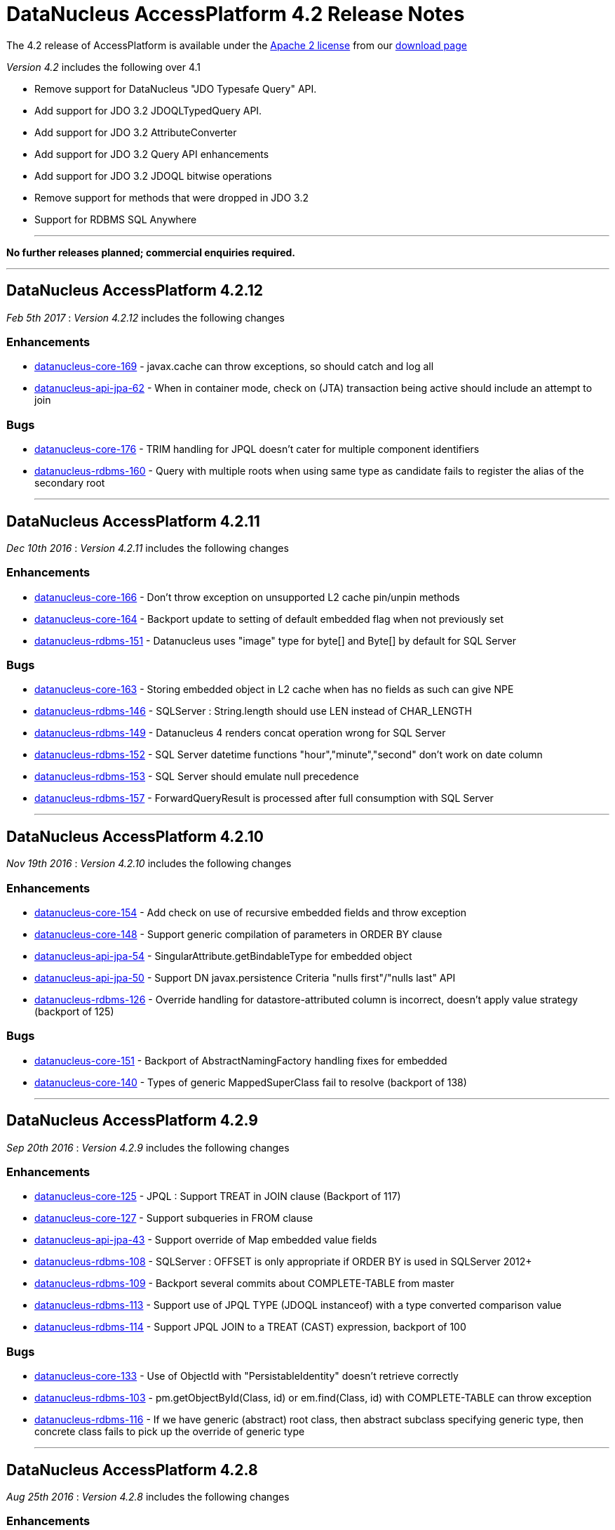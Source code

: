 [[releasenotes_4_2]]
= DataNucleus AccessPlatform 4.2 Release Notes
:_basedir: ../../
:_imagesdir: images/

The 4.2 release of AccessPlatform is available under the link:../license.html[Apache 2 license] from our link:../../download.html[download page] 


_Version 4.2_ includes the following over 4.1

* Remove support for DataNucleus "JDO Typesafe Query" API.
* Add support for JDO 3.2 JDOQLTypedQuery API.
* Add support for JDO 3.2 AttributeConverter
* Add support for JDO 3.2 Query API enhancements
* Add support for JDO 3.2 JDOQL bitwise operations
* Remove support for methods that were dropped in JDO 3.2
* Support for RDBMS SQL Anywhere

- - -

*No further releases planned; commercial enquiries required.*

- - -



== DataNucleus AccessPlatform 4.2.12

__Feb 5th 2017__ : _Version 4.2.12_ includes the following changes

=== Enhancements

* https://github.com/datanucleus/datanucleus-core/issues/169[datanucleus-core-169] - javax.cache can throw exceptions, so should catch and log all
* https://github.com/datanucleus/datanucleus-api-jpa/issues/62[datanucleus-api-jpa-62] - When in container mode, check on (JTA) transaction being active should include an attempt to join

=== Bugs

* https://github.com/datanucleus/datanucleus-core/issues/176[datanucleus-core-176] - TRIM handling for JPQL doesn't cater for multiple component identifiers
* https://github.com/datanucleus/datanucleus-rdbms/issues/160[datanucleus-rdbms-160] - Query with multiple roots when using same type as candidate fails to register the alias of the secondary root

- - -


== DataNucleus AccessPlatform 4.2.11

__Dec 10th 2016__ : _Version 4.2.11_ includes the following changes

=== Enhancements

* https://github.com/datanucleus/datanucleus-core/issues/166[datanucleus-core-166] - Don't throw exception on unsupported L2 cache pin/unpin methods
* https://github.com/datanucleus/datanucleus-core/issues/164[datanucleus-core-164] - Backport update to setting of default embedded flag when not previously set
* https://github.com/datanucleus/datanucleus-rdbms/issues/151[datanucleus-rdbms-151] - Datanucleus uses "image" type for byte[] and Byte[] by default for SQL Server

=== Bugs

* https://github.com/datanucleus/datanucleus-core/issues/163[datanucleus-core-163] - Storing embedded object in L2 cache when has no fields as such can give NPE
* https://github.com/datanucleus/datanucleus-rdbms/issues/146[datanucleus-rdbms-146] - SQLServer : String.length should use LEN instead of CHAR_LENGTH
* https://github.com/datanucleus/datanucleus-rdbms/issues/149[datanucleus-rdbms-149] - Datanucleus 4 renders concat operation wrong for SQL Server
* https://github.com/datanucleus/datanucleus-rdbms/issues/152[datanucleus-rdbms-152] - SQL Server datetime functions "hour","minute","second" don't work on date column
* https://github.com/datanucleus/datanucleus-rdbms/issues/153[datanucleus-rdbms-153] - SQL Server should emulate null precedence
* https://github.com/datanucleus/datanucleus-rdbms/issues/157[datanucleus-rdbms-157] - ForwardQueryResult is processed after full consumption with SQL Server

- - -

== DataNucleus AccessPlatform 4.2.10

__Nov 19th 2016__ : _Version 4.2.10_ includes the following changes

=== Enhancements

* https://github.com/datanucleus/datanucleus-core/issues/154[datanucleus-core-154] - Add check on use of recursive embedded fields and throw exception
* https://github.com/datanucleus/datanucleus-core/issues/148[datanucleus-core-148] - Support generic compilation of parameters in ORDER BY clause
* https://github.com/datanucleus/datanucleus-api-jpa/issues/54[datanucleus-api-jpa-54] - SingularAttribute.getBindableType for embedded object
* https://github.com/datanucleus/datanucleus-api-jpa/issues/50[datanucleus-api-jpa-50] - Support DN javax.persistence Criteria "nulls first"/"nulls last" API
* https://github.com/datanucleus/datanucleus-rdbms/issues/126[datanucleus-rdbms-126] - Override handling for datastore-attributed column is incorrect, doesn't apply value strategy (backport of 125)

=== Bugs

* https://github.com/datanucleus/datanucleus-core/issues/151[datanucleus-core-151] - Backport of AbstractNamingFactory handling fixes for embedded
* https://github.com/datanucleus/datanucleus-core/issues/140[datanucleus-core-140] - Types of generic MappedSuperClass fail to resolve (backport of 138)

- - -

== DataNucleus AccessPlatform 4.2.9

__Sep 20th 2016__ : _Version 4.2.9_ includes the following changes

=== Enhancements

* https://github.com/datanucleus/datanucleus-core/issues/125[datanucleus-core-125] - JPQL : Support TREAT in JOIN clause (Backport of 117)
* https://github.com/datanucleus/datanucleus-core/issues/127[datanucleus-core-127] - Support subqueries in FROM clause
* https://github.com/datanucleus/datanucleus-api-jpa/issues/43[datanucleus-api-jpa-43] - Support override of Map embedded value fields
* https://github.com/datanucleus/datanucleus-rdbms/issues/108[datanucleus-rdbms-108] - SQLServer : OFFSET is only appropriate if ORDER BY is used in SQLServer 2012+
* https://github.com/datanucleus/datanucleus-rdbms/issues/109[datanucleus-rdbms-109] - Backport several commits about COMPLETE-TABLE from master
* https://github.com/datanucleus/datanucleus-rdbms/issues/113[datanucleus-rdbms-113] - Support use of JPQL TYPE (JDOQL instanceof) with a type converted comparison value
* https://github.com/datanucleus/datanucleus-rdbms/issues/114[datanucleus-rdbms-114] - Support JPQL JOIN to a TREAT (CAST) expression, backport of 100

=== Bugs

* https://github.com/datanucleus/datanucleus-core/issues/133[datanucleus-core-133] - Use of ObjectId with "PersistableIdentity" doesn't retrieve correctly
* https://github.com/datanucleus/datanucleus-rdbms/issues/103[datanucleus-rdbms-103] - pm.getObjectById(Class, id) or em.find(Class, id) with COMPLETE-TABLE can throw exception
* https://github.com/datanucleus/datanucleus-rdbms/issues/116[datanucleus-rdbms-116] - If we have generic (abstract) root class, then abstract subclass specifying generic type, then concrete class fails to pick up the override of generic type

- - -

== DataNucleus AccessPlatform 4.2.8

__Aug 25th 2016__ : _Version 4.2.8_ includes the following changes

=== Enhancements

* https://github.com/datanucleus/datanucleus-core/issues/114[datanucleus-core-114] - Ignore bridge getter/setter methods when processing annotations
* https://github.com/datanucleus/datanucleus-core/issues/115[datanucleus-core-115] - Enhancer : Don't enhance "bridge" methods
* https://github.com/datanucleus/datanucleus-core/issues/118[datanucleus-core-118] - JPQLParser TREAT handling is not flexible enough for all combinations
* https://github.com/datanucleus/datanucleus-core/issues/120[datanucleus-core-120] - JPQL - Support subqueries in update statements
* https://github.com/datanucleus/datanucleus-rdbms/issues/92[datanucleus-rdbms-92] - Add check on table type before running callbacks
* https://github.com/datanucleus/datanucleus-rdbms/issues/96[datanucleus-rdbms-96] - Allow use of subqueries in JPQL UPDATE clause
* https://github.com/datanucleus/datanucleus-rdbms/issues/98[datanucleus-rdbms-98] - Support JPQL query of ElementCollection of embeddable elements

=== Bugs

* https://github.com/datanucleus/datanucleus-api-jdo/issues/27[datanucleus-api-jdo-27] - JDOQLTypedQuery.close can result in NullPointerException when FetchPlan not set
* https://github.com/datanucleus/datanucleus-api-jdo/issues/29[datanucleus-api-jdo-29] - JDOPersistenceManagerFactory.getPersistenceManagerFactory(Properties) has inconsistent creation
* https://github.com/datanucleus/datanucleus-api-jpa/issues/33[datanucleus-api-jpa-33] - When @Column is specified on Collection&lt;NonPC&gt;/Map&lt;?,NonPC&gt; field it only uses name
* https://github.com/datanucleus/datanucleus-api-jpa/issues/37[datanucleus-api-jpa-37] - Invalid persistentAttributeType returned for embeddable property
* https://github.com/datanucleus/datanucleus-api-jpa/issues/38[datanucleus-api-jpa-38] - Static metamodel generator generates null for byte[] propertie
* https://github.com/datanucleus/datanucleus-api-jpa/issues/40[datanucleus-api-jpa-40] - IdentifiableTypeImpl.getSupertype add null check
* https://github.com/datanucleus/datanucleus-rdbms/issues/88[datanucleus-rdbms-88] - JPQL with subquery using candidate collection via join table fails

- - -

== DataNucleus AccessPlatform 4.2.7

__Aug 2nd 2016__ : _Version 4.2.7_ includes the following changes

=== Enhancements

* https://github.com/datanucleus/datanucleus-api-jdo/issues/25[datanucleus-api-jdo-25] - JDOPersistenceManager.close should null the pmf
* https://github.com/datanucleus/datanucleus-api-jpa/issues/31[datanucleus-api-jpa-31] - Null out some variables on close of EM, and assert when EM closed on all query methods
* https://github.com/datanucleus/datanucleus-rdbms/issues/81[datanucleus-rdbms-81] - Cater for PostgreSQL specific default value :: syntax
* https://github.com/datanucleus/datanucleus-rdbms/issues/82[datanucleus-rdbms-82] - ClassAdder mixes table validation with column initialisation. Should be separate
* https://github.com/datanucleus/datanucleus-rdbms/issues/84[datanucleus-rdbms-84] - Allow control over whether to use column default values when a value is null

=== Bugs

* https://github.com/datanucleus/datanucleus-core/issues/105[datanucleus-core-105] - Fix code typo in ExecutionContextImpl.getManagedObjects
* https://github.com/datanucleus/datanucleus-api-jpa/issues/28[datanucleus-api-jpa-28] - Fix IdentifiableType.getId when using generics
* https://github.com/datanucleus/datanucleus-api-jpa/issues/29[datanucleus-api-jpa-29] - Fix IdentifiableType.getVersion when using subtype

- - -

== DataNucleus AccessPlatform 4.2.6

__Jun 6th 2016__ : _Version 4.2.6_ includes the following changes

=== Enhancements

* https://github.com/datanucleus/datanucleus-core/issues/73[datanucleus-core-73] - CompleteClassTable : cater for columnMetaData on collection element when intended for field
* https://github.com/datanucleus/datanucleus-core/issues/70[datanucleus-core-70] - Federation : cater for simple use-cases of identity
* https://github.com/datanucleus/datanucleus-rdbms/issues/44[datanucleus-rdbms-44] - jdbc timeouts are not propagated for SQL queries

=== Bugs

* https://github.com/datanucleus/datanucleus-core/issues/68[datanucleus-core-68] - OperationQueue : performAll for backing store should only process for the specified ObjectProvider
* https://github.com/datanucleus/datanucleus-core/issues/76[datanucleus-core-76] - CompleteClassTable : mark embedded PK columns as being part of PK
* https://github.com/datanucleus/datanucleus-core/issues/78[datanucleus-core-78] - NamingFactory do not cater for unique index name for DISCRIMINATOR_COLUMN
* https://github.com/datanucleus/datanucleus-api-jdo/issues/16[datanucleus-api-jdo-16] - Bean Validation : don't fire off validation on prePersist and preStore, just on one
* https://github.com/datanucleus/datanucleus-api-jpa/issues/23[datanucleus-api-jpa-23] - Criteria in(...).not() is ignoring the NOT in the generic compilation (and generated SQL)
* https://github.com/datanucleus/datanucleus-api-jpa/issues/20[datanucleus-api-jpa-20] - Bean Validation : don't fire off validation on prePersist and preStore, just on one
* https://github.com/datanucleus/datanucleus-rdbms/issues/49[datanucleus-rdbms-49] - Bulk fetch has bug when trying to handle array case, assumes it is a Collection resulting in NPE

- - -

== DataNucleus AccessPlatform 4.2.5

__Apr 7th 2016__ : _Version 4.2.5_ includes the following changes

=== New Feature

* http://issues.datanucleus.org/browse/NUCCORE-1399[NUCCORE-1399] -         Add mechanism whereby if there is metadata for a class that is not in the classpath we can just ignore it
* http://issues.datanucleus.org/browse/NUCMAVEN-52[NUCMAVEN-52] -         Support &quot;datanucleus.metadata.ignoreMetaDataForMissingClasses&quot; via enhancer

=== Improvement

* http://issues.datanucleus.org/browse/NUCCORE-1389[NUCCORE-1389] -         java.awt.Color should be in DFG

=== Bug

* http://issues.datanucleus.org/browse/NUCCORE-1391[NUCCORE-1391] -         SerializableByteBufferConverter should use wrap/remaining to convert to bytes but doesn't
* http://issues.datanucleus.org/browse/NUCJPA-332[NUCJPA-332] -         If metadata specified using orm.xml only, the entity name is not defaulted
* http://issues.datanucleus.org/browse/NUCJPA-333[NUCJPA-333] -         Criteria multiple join with no join alias results in exception
* http://issues.datanucleus.org/browse/NUCJPA-334[NUCJPA-334] -         Criteria join to a multiple valued path doesn't work.
* http://issues.datanucleus.org/browse/NUCRDBMS-1013[NUCRDBMS-1013] -         JPQL : join to embedded object generates incorrect SQL
* http://issues.datanucleus.org/browse/NUCRDBMS-1017[NUCRDBMS-1017] -         Insert of array of persistable objects fails to insert join table when cascade not enabled



- - -

== DataNucleus AccessPlatform 4.2.4

__Feb 20th 2016__ : _Version 4.2.4_ includes the following changes

=== New Feature

* http://issues.datanucleus.org/browse/NUCJAVAEIGHT-23[NUCJAVAEIGHT-23] -         Backport of NUCCORE-1377

=== Improvement

* http://issues.datanucleus.org/browse/NUCCORE-1368[NUCCORE-1368] -         List of &quot;simple&quot; result classes is very restrictive. Extend to include other commonly used &quot;simple&quot; classes
* http://issues.datanucleus.org/browse/NUCCORE-1385[NUCCORE-1385] -         Query parsing can be improved to better cater for quoting and end of line characters
* http://issues.datanucleus.org/browse/NUCREST-25[NUCREST-25] -         Remove use of NucleusException
* http://issues.datanucleus.org/browse/NUCREST-26[NUCREST-26] -         Change &quot;jdoql&quot; / &quot;jpql&quot; modes so that they take parameter &quot;query&quot; with the encoded query
* http://issues.datanucleus.org/browse/NUCRDBMS-1001[NUCRDBMS-1001] -         Oracle supports NVARCHAR but JDBC driver doesn't acknowledge it

=== Task

* http://issues.datanucleus.org/browse/NUCCORE-1372[NUCCORE-1372] -         Nondurable classes should not be L2 cached, ever.
* http://issues.datanucleus.org/browse/NUCCORE-1379[NUCCORE-1379] -         Dont log about AutoStartMechanism if set to None
* http://issues.datanucleus.org/browse/NUCRDBMS-998[NUCRDBMS-998] -         Prevent SortedSet (and subclasses) be allocated a ListXXXStore since needs unsorted
* http://issues.datanucleus.org/browse/NUCRDBMS-1007[NUCRDBMS-1007] -         Apparently need a call to ConnectionFactory.setPool() to avoid log message with DBCP2
* http://issues.datanucleus.org/browse/NUCJAVAEIGHT-22[NUCJAVAEIGHT-22] -         Backport of NUCCORE-1376

=== Bug

* http://issues.datanucleus.org/browse/NUCRDBMS-1009[NUCRDBMS-1009] -         Parameters in group by expressions are not set on the JDBC statement

- - -

== DataNucleus AccessPlatform 4.2.3

__Jan 13th 2016__ : _Version 4.2.3_ includes the following changes

=== Improvement

* http://issues.datanucleus.org/browse/NUCRDBMS-991[NUCRDBMS-991] -         Support for fetch of ReferenceMapping field when there is a single implementation and using FK

=== Bug

* http://issues.datanucleus.org/browse/NUCCORE-1366[NUCCORE-1366] -         AbstractMemberMetaData.getClassName(false) can return fully qualified name in some situations
* http://issues.datanucleus.org/browse/NUCJPA-329[NUCJPA-329] -         JPA MetaModel doesn't cater correctly for List&lt;nonPC&gt;, and sets to CollectionAttributeImpl instead of ListAttributeImpl
* http://issues.datanucleus.org/browse/NUCRDBMS-990[NUCRDBMS-990] -         Loading of interface field with single implementation with version field is not loading the version
* http://issues.datanucleus.org/browse/NUCRDBMS-992[NUCRDBMS-992] -         Name of candidate key (unique) on join table is not respected
* http://issues.datanucleus.org/browse/NUCRDBMS-995[NUCRDBMS-995] -         TypeConverterMapping.getJavaType is incorrect when roleForMember is set

- - -

== DataNucleus AccessPlatform 4.2.2

__Nov 27th 2015__ : _Version 4.2.2_ includes the following changes

=== New Feature

* http://issues.datanucleus.org/browse/NUCCORE-1358[NUCCORE-1358] -         Allow JPQL to exclude subclasses of the candidate
* http://issues.datanucleus.org/browse/NUCRDBMS-983[NUCRDBMS-983] -         Support SAP &quot;SQLAnywhere&quot;

=== Improvement

* http://issues.datanucleus.org/browse/NUCCORE-1347[NUCCORE-1347] -         ClassMetaData has &quot;members&quot; that should be genericised to AbstractMemberMetaData, and lookup of member name improved
* http://issues.datanucleus.org/browse/NUCCORE-1359[NUCCORE-1359] -         Determine Collection element and Map key/value type from TypeVariable when using ParametrizedType within ParameterizedType
* http://issues.datanucleus.org/browse/NUCCORE-1363[NUCCORE-1363] -         CompleteClassTable : has check on duplicated column name, but that should not apply when supporting &quot;nested&quot; embedded

=== Task

* http://issues.datanucleus.org/browse/NUCCORE-1360[NUCCORE-1360] -         Support PK field conversions for types Currency, TimeZone, UUID
* http://issues.datanucleus.org/browse/NUCJAVAEIGHT-20[NUCJAVAEIGHT-20] -         InstantTimestampConverter : use convenience methods to do the conversion
* http://issues.datanucleus.org/browse/NUCMONGODB-165[NUCMONGODB-165] -         Make sure &quot;ownerMmd&quot; is set for FetchFieldManager when embedded, add TODO to resolve
* http://issues.datanucleus.org/browse/NUCJDOQUERY-22[NUCJDOQUERY-22] -         Add support for TypeVariables

=== Bug

* http://issues.datanucleus.org/browse/NUCCORE-1362[NUCCORE-1362] -         Persistable elements contained in Collection/Map that is serialised (whole field) are not detached/attached correctly
* http://issues.datanucleus.org/browse/NUCRDBMS-981[NUCRDBMS-981] -         Support NUCCORE-1362
* http://issues.datanucleus.org/browse/NUCRDBMS-985[NUCRDBMS-985] -         SELECT statement generation handling of ordering when multiple cols per order expression should apply quoting as final step but doesnt
* http://issues.datanucleus.org/browse/NUCRDBMS-986[NUCRDBMS-986] -         Creation of mapping in some cases misses the MultiColumnConverter case and doesnt use TypeConverterMultiMapping

- - -

== DataNucleus AccessPlatform 4.2.1

__Nov 6th 2015__ : _Version 4.2.1_ includes the following changes

=== New Feature

* http://issues.datanucleus.org/browse/NUCRDBMS-970[NUCRDBMS-970] -         SQLStatement needs a way of generation where we don't use table aliases, and just use table names
* http://issues.datanucleus.org/browse/NUCRDBMS-977[NUCRDBMS-977] -         Support persisting a Collection/Map using a TypeConverter for the whole field

=== Improvement

* http://issues.datanucleus.org/browse/NUCRDBMS-971[NUCRDBMS-971] -         SQLite doesn't provide explicit support for putting nulls last, but can use &quot;{col} IS NULL, {col}&quot;
* http://issues.datanucleus.org/browse/NUCRDBMS-972[NUCRDBMS-972] -         View creation : skip any token that is a &quot;comment&quot; since some RDBMS don't handle that
* http://issues.datanucleus.org/browse/NUCRDBMS-973[NUCRDBMS-973] -         Delete tables processing : goes off and calls DatabaseMetaData.getColumns for detection of table existence but could just get table type (quicker!)

=== Task

* http://issues.datanucleus.org/browse/NUCJPA-322[NUCJPA-322] -         Support AttributeConverter on a collection field to be for the whole field not just the element
* http://issues.datanucleus.org/browse/NUCRDBMS-975[NUCRDBMS-975] -         Provide access to RDBMSQueryCompilation, and to the SQLStatement(s) that the compilation is made up of.

=== Bug

* http://issues.datanucleus.org/browse/NUCCORE-1355[NUCCORE-1355] -         JPQLSingleStringParser has missing trimRight handling (typo in trimLeft)
* http://issues.datanucleus.org/browse/NUCCORE-1356[NUCCORE-1356] -         Metadata processing moves ColumnMetaData to ElementMetaData is not embedded/serialised but should also allow for full field type converter case
* http://issues.datanucleus.org/browse/NUCAPIJDO-112[NUCAPIJDO-112] -         @Convert specified on field doesn't always get processed. Works fine when using @Persistent(converter=...)
* http://issues.datanucleus.org/browse/NUCRDBMS-974[NUCRDBMS-974] -         Oracle, Firebird require that when using GROUP BY, all non-aggregate SELECT components are in the GROUP BY clause

- - -

== DataNucleus AccessPlatform 4.2.0.RELEASE

__Oct 9th 2015__ : _Version 4.2 RELEASE_ includes the following changes

=== New Feature

* http://issues.datanucleus.org/browse/NUCCORE-1350[NUCCORE-1350] -         Extend NUCCORE-1344 to allow LEFT JOIN FETCH
* http://issues.datanucleus.org/browse/NUCRDBMS-944[NUCRDBMS-944] -         Support polymorphic joins when using UNION, so only apply to particular UNIONs
* http://issues.datanucleus.org/browse/NUCRDBMS-954[NUCRDBMS-954] -         MySQL : allow setting the COLLATION and CHARACTER SET of any tables that are created
* http://issues.datanucleus.org/browse/NUCRDBMS-958[NUCRDBMS-958] -         Firebird supports date functions using EXTRACT(...)
* http://issues.datanucleus.org/browse/NUCJDOQUERY-21[NUCJDOQUERY-21] -         Support persistable classes that are static inline

=== Improvement

* http://issues.datanucleus.org/browse/NUCRDBMS-951[NUCRDBMS-951] -         Index auto creation : detect reuse of fields so we don't try to duplicate indexes
* http://issues.datanucleus.org/browse/NUCRDBMS-945[NUCRDBMS-945] -         SQLStatement needs more flexibility with joins; apply to just one union, pass in join type
* http://issues.datanucleus.org/browse/NUCRDBMS-952[NUCRDBMS-952] -         SchemaTool : delete of schema for classes can try to validate the tables structure before dropping, but should just drop the tables if present
* http://issues.datanucleus.org/browse/NUCRDBMS-955[NUCRDBMS-955] -         Firebird v2 requires use of CHAR_LENGTH for length of VARCHAR fields
* http://issues.datanucleus.org/browse/NUCRDBMS-959[NUCRDBMS-959] -         MySQL doesn't support &quot;NULLS FIRST | LAST&quot; but does allow ISNULL(...) extra clause to put nulls last (default is first)
* http://issues.datanucleus.org/browse/NUCRDBMS-962[NUCRDBMS-962] -         Candidate key auto creation : detect reuse of fields so we don't try to duplicate uniques
* http://issues.datanucleus.org/browse/NUCRDBMS-963[NUCRDBMS-963] -         HSQLDB v2+ doesn't have LONGVARBINARY, so need to provide own mapping


=== Task

* http://issues.datanucleus.org/browse/NUCRDBMS-946[NUCRDBMS-946] -         Add RIGHT_OUTER_JOIN as option in DatastoreAdapter that can be unsupported (SQLite)
* http://issues.datanucleus.org/browse/NUCRDBMS-949[NUCRDBMS-949] -         Support date/time methods on SQLite
* http://issues.datanucleus.org/browse/NUCRDBMS-957[NUCRDBMS-957] -         Firebird v2 requires use of SUBSTRING for substring of VARCHAR fields
* http://issues.datanucleus.org/browse/NUCRDBMS-967[NUCRDBMS-967] -         SQLite doesn't support &quot;ALL|ANY|SOME {subquery}&quot; keyword constructs, so throw exception
* http://issues.datanucleus.org/browse/NUCRDBMS-968[NUCRDBMS-968] -         SQLite LOCATE / String.indexOf should use INSTR(x,y) rather than LOCATE
* http://issues.datanucleus.org/browse/NUCRDBMS-969[NUCRDBMS-969] -         SQLite DELETE / UPDATE JPQL should not use alias since these are not supported with SQLite


=== Bug

* http://issues.datanucleus.org/browse/NUCCORE-1351[NUCCORE-1351] -         IN predicate unexpectedly gets transformed to EQ predicate
* http://issues.datanucleus.org/browse/NUCRDBMS-942[NUCRDBMS-942] -         Changes to managed entities not detected when element collection is involved
* http://issues.datanucleus.org/browse/NUCRDBMS-943[NUCRDBMS-943] -         Use of query result aliases when using DatastoreAdapter in quoted case needs quotes adding to SQL
* http://issues.datanucleus.org/browse/NUCRDBMS-947[NUCRDBMS-947] -         SQLite String.substring should use SUBSTR(x,y,z) rather than SUBSTRING(x FROM y FOR z)
* http://issues.datanucleus.org/browse/NUCRDBMS-948[NUCRDBMS-948] -         Fix for NUCRDBMS-823 was non-optimum. If using SQLite and IDENTITY but for a Long field, should get LongMapping with IntegerRDBMSMapping
* http://issues.datanucleus.org/browse/NUCRDBMS-950[NUCRDBMS-950] -         Addition of datanucleus.schema.autoCreateSchema for generating schema can fail on some JDBC drivers that don't support catalog
* http://issues.datanucleus.org/browse/NUCRDBMS-953[NUCRDBMS-953] -         Schema generation unnecessarily creates indexes for the values of element collections
* http://issues.datanucleus.org/browse/NUCRDBMS-956[NUCRDBMS-956] -         JPQL : Referring to map key/value from outer query in a subquery can result in extra joins adding in the subquery
* http://issues.datanucleus.org/browse/NUCRDBMS-961[NUCRDBMS-961] -         Use of persistent property for persistable object (1-1, N-1), and adding override in subclass results in multiple (duplicate) FKs
* http://issues.datanucleus.org/browse/NUCJODATIME-23[NUCJODATIME-23] -         Wrong Implementation of JodaLocalDateSqlDateConverter Class

- - -

== DataNucleus AccessPlatform 4.2.0.M3

__Sept 15th 2015__ : _Version 4.2 Milestone 3_ includes the following changes

=== New Feature

* http://issues.datanucleus.org/browse/NUCCORE-1344[NUCCORE-1344] -         JPQL Compilation : support limited polymorphic join
* http://issues.datanucleus.org/browse/NUCAPIJDO-108[NUCAPIJDO-108] -         Support StringExpression.matches(String)
* http://issues.datanucleus.org/browse/NUCRDBMS-932[NUCRDBMS-932] -         Support polymorphic joins for entities
* http://issues.datanucleus.org/browse/NUCRDBMS-939[NUCRDBMS-939] -         Support parameters in SELECT clause, particularly when as part of subqueries
* http://issues.datanucleus.org/browse/NUCJAVAEIGHT-18[NUCJAVAEIGHT-18] -         Support java.time types in JDO Typesafe

=== Improvement

* http://issues.datanucleus.org/browse/NUCAPIJDO-111[NUCAPIJDO-111] -         ExpressionImpl has package variables, should be protected to allow extension in other packages
* http://issues.datanucleus.org/browse/NUCRDBMS-935[NUCRDBMS-935] -         SQLStatement : change handling of selects to retain SQLText until statement generation
* http://issues.datanucleus.org/browse/NUCJDOQUERY-20[NUCJDOQUERY-20] -         Support for java.time LocalXXX types using java8 plugin

=== Task

* http://issues.datanucleus.org/browse/NUCCORE-1346[NUCCORE-1346] -         JDO 3.2 requires change to behaviour at close of EC with active transaction. Make it configurable
* http://issues.datanucleus.org/browse/NUCCORE-1348[NUCCORE-1348] -         Extend NUCCORE-1338 to EmbeddedMetaData
* http://issues.datanucleus.org/browse/NUCAPIJDO-109[NUCAPIJDO-109] -         JDO 3.2 : Close of PM with active tx should rollback the transaction rather than throw exception (JDO &lt;= 3.1 behaviour)

=== Bug

* http://issues.datanucleus.org/browse/NUCCORE-1345[NUCCORE-1345] -         Unable to use version tag on ORM file without having to define the strategy again
* http://issues.datanucleus.org/browse/NUCCORE-1349[NUCCORE-1349] -         JDOQL/JPQL parse of BigInteger value is parsed internally to be Long and loses precision
* http://issues.datanucleus.org/browse/NUCAPIJDO-110[NUCAPIJDO-110] -         Query.saveAsNamedQuery should save under candidate+name if we have one, otherwise just name
* http://issues.datanucleus.org/browse/NUCRDBMS-936[NUCRDBMS-936] -         Addendum to NUCRDBMS-917. Dont create indexes when not indexable column
* http://issues.datanucleus.org/browse/NUCRDBMS-938[NUCRDBMS-938] -         Column creation for overridden field can try to create as IDENTITY when no value strategy defined!

- - -


== DataNucleus AccessPlatform 4.2.0.M2

__Aug 16th 2015__ : _Version 4.2 Milestone 2_ includes the following changes

=== New Feature

* http://issues.datanucleus.org/browse/NUCCORE-1335[NUCCORE-1335] -         Add ability to set JDOQL/JPQL strictness on query compilation
* http://issues.datanucleus.org/browse/NUCCORE-1336[NUCCORE-1336] -         JPQL : support CURRENT_TIMESTAMP(), CURRENT_DATE(), CURRENT_TIME()
* http://issues.datanucleus.org/browse/NUCCORE-1337[NUCCORE-1337] -         JPQL : support COUNT(*)
* http://issues.datanucleus.org/browse/NUCAPIJDO-101[NUCAPIJDO-101] -         Add support for JDOQLTypedQuery NumericExpression.neg()
* http://issues.datanucleus.org/browse/NUCAPIJDO-102[NUCAPIJDO-102] -         Add support for JDOQLTypedQuery NumericExpression.com()
* http://issues.datanucleus.org/browse/NUCAPIJDO-103[NUCAPIJDO-103] -         Add support for JDOQLTypedQuery BooleanExpression.neg()
* http://issues.datanucleus.org/browse/NUCAPIJDO-104[NUCAPIJDO-104] -         Add support for JDOQLTypedQuery CharacterExpression.neg() and com()
* http://issues.datanucleus.org/browse/NUCAPIJDO-107[NUCAPIJDO-107] -         Add support for JDOQLTypedQuery NumericExpression.bAnd, bOr, bXor
* http://issues.datanucleus.org/browse/NUCRDBMS-914[NUCRDBMS-914] -         Support (numeric) bitwise AND, OR, XOR for PostgreSQL, MySQL/MariaDB and SQLServer

=== Improvement

* http://issues.datanucleus.org/browse/NUCRDBMS-922[NUCRDBMS-922] -         Handle compilation of &quot;interfaceField == :param&quot;

=== Task

* http://issues.datanucleus.org/browse/NUCCORE-1331[NUCCORE-1331] -         Modify query parse/compile to split out bitwise operators (&amp;, |, ^) from conditional (&amp;&amp;, ||)
* http://issues.datanucleus.org/browse/NUCCORE-1334[NUCCORE-1334] -         Add StoreManager option for whether JDOQL bitwise ops are supported
* http://issues.datanucleus.org/browse/NUCCORE-1338[NUCCORE-1338] -         Modularise the code for deciding if a persistable field comes from the enhancer, so we can ignore the right ones
* http://issues.datanucleus.org/browse/NUCCORE-1340[NUCCORE-1340] -         When user specifies a TypeConverter for a field and not found later then exception should be thrown
* http://issues.datanucleus.org/browse/NUCAPIJDO-106[NUCAPIJDO-106] -         JDO 3.2 : Add PMF supported option for &quot;JDOQL bitwise ops&quot;
* http://issues.datanucleus.org/browse/NUCNEOFORJ-55[NUCNEOFORJ-55] -         Access to TypeConverter in FetchFieldManager makes no sense since already available in CompleteClassTable
* http://issues.datanucleus.org/browse/NUCJSON-56[NUCJSON-56] -         Access to TypeConverter in FetchFieldManager makes no sense since already available in CompleteClassTable
* http://issues.datanucleus.org/browse/NUCHBASE-97[NUCHBASE-97] -         Access to TypeConverter in FetchFieldManager makes no sense since already available in CompleteClassTable
* http://issues.datanucleus.org/browse/NUCRDBMS-915[NUCRDBMS-915] -         Support NUCCORE-1334 for DatastoreAdapters that do support it
* http://issues.datanucleus.org/browse/NUCRDBMS-923[NUCRDBMS-923] -         Support NUCCORE-1340

=== Bug

* http://issues.datanucleus.org/browse/NUCCORE-1333[NUCCORE-1333] -         Object retrieval of bidir relation with non-RDBMS datastore can lead to StackOverflowException when non-transactional and relation fields in FetchPlan
* http://issues.datanucleus.org/browse/NUCCORE-1341[NUCCORE-1341] -         StringUtils.getStringFromStackTrace is broken since 4.0
* http://issues.datanucleus.org/browse/NUCAPIJDO-100[NUCAPIJDO-100] -         Some NumericExpression atan, sqrt methods have copy-paste errors for the method to invoke
* http://issues.datanucleus.org/browse/NUCJPA-320[NUCJPA-320] -         Parameter inspection via javax.persistence.Query.getParameters is missing parameters from subqueries
* http://issues.datanucleus.org/browse/NUCJPA-321[NUCJPA-321] -         JPAQueryParameter needs equals/hashCode
* http://issues.datanucleus.org/browse/NUCNEOFORJ-54[NUCNEOFORJ-54] -         When doing a query, cater for the class not being known
* http://issues.datanucleus.org/browse/NUCRDBMS-916[NUCRDBMS-916] -         SQLite String.length should use &quot;LENGTH(col)&quot; rather than &quot;CHAR_LENGTH(col)&quot;
* http://issues.datanucleus.org/browse/NUCRDBMS-917[NUCRDBMS-917] -         Make schema index handling consistent for join tables
* http://issues.datanucleus.org/browse/NUCRDBMS-918[NUCRDBMS-918] -         Dynamic schema generation : if using superclass table and table already created, and have 1-N join table, can fail to generate join table
* http://issues.datanucleus.org/browse/NUCRDBMS-919[NUCRDBMS-919] -         TypeConverterMapping needs to cater for mapping basic type to different basic type but doesn't currently
* http://issues.datanucleus.org/browse/NUCRDBMS-924[NUCRDBMS-924] -         Wrong SQL join order when alias used in ON condition
* http://issues.datanucleus.org/browse/NUCRDBMS-925[NUCRDBMS-925] -         Using entity select in a subquery results in multiple columns selected
* http://issues.datanucleus.org/browse/NUCRDBMS-926[NUCRDBMS-926] -         NPE when using SUBSTRING in result clause
* http://issues.datanucleus.org/browse/NUCRDBMS-927[NUCRDBMS-927] -         Order by in subquery results in wrong SQL
* http://issues.datanucleus.org/browse/NUCRDBMS-929[NUCRDBMS-929] -         Select of candidate id only has bug when we have multiple PK fields, assigns DN_APPID alias twice which is a problem for some datastores

- - -

== DataNucleus AccessPlatform 4.2.0.M1

__Jul 14th 2015__ : _Version 4.2 Milestone 1_ includes the following changes

=== New Feature

* http://issues.datanucleus.org/browse/NUCCORE-1325[NUCCORE-1325] -         Support Java generic TypeVariable where declared by class generic type bounds
* http://issues.datanucleus.org/browse/NUCAPIJDO-93[NUCAPIJDO-93] -         Support specification of &quot;default&quot; TypeConverter via PMF properties
* http://issues.datanucleus.org/browse/NUCAPIJDO-95[NUCAPIJDO-95] -         Support JDO 3.2 AttributeConverter specification via annotations/XML/API
* http://issues.datanucleus.org/browse/NUCJPA-314[NUCJPA-314] -         Support specification of datastore identity using XML metadata
* http://issues.datanucleus.org/browse/NUCJPA-316[NUCJPA-316] -         Support specification of surrogate version using XML metadata
* http://issues.datanucleus.org/browse/NUCJPA-317[NUCJPA-317] -         Provide access to &quot;datastore-id&quot; and &quot;surrogate-version&quot; via helper methods
* http://issues.datanucleus.org/browse/NUCRDBMS-901[NUCRDBMS-901] -         MariaDB support storing millisecs in time columns, needs recognising in adapter
* http://issues.datanucleus.org/browse/NUCRDBMS-911[NUCRDBMS-911] -         When RDBMS supports &quot;FOR UPDATE NOWAIT&quot; provide extension for specifying &quot;NOWAIT&quot;
* http://issues.datanucleus.org/browse/NUCRDBMS-912[NUCRDBMS-912] -         Ability to register an SQLMethod at runtime when not registered via the plugin mechanism
* http://issues.datanucleus.org/browse/NUCRDBMS-913[NUCRDBMS-913] -         Add COUNTSTAR function to equate to SQL &quot;COUNT(*)&quot; since not present in JDOQL/JPQL directly

=== Improvement

* http://issues.datanucleus.org/browse/NUCAPIJDO-99[NUCAPIJDO-99] -         JDOQLTypedQuery : change toString to include any subquery in the string

=== Task

* http://issues.datanucleus.org/browse/NUCCORE-1323[NUCCORE-1323] -         Add generics for element, key, value to all wrappers and backing stores
* http://issues.datanucleus.org/browse/NUCCORE-1324[NUCCORE-1324] -         Bump repackaged ASM to v5.0.4 from 5.0.3
* http://issues.datanucleus.org/browse/NUCAPIJDO-33[NUCAPIJDO-33] -         JDO3.2 : use javax.jdo.query interfaces when typesafe adopted by JDO
* http://issues.datanucleus.org/browse/NUCAPIJDO-94[NUCAPIJDO-94] -         Build against groupId=org.datanucleus artifactId=javax.jdo version=3.2.0-m1-SNAPSHOT
* http://issues.datanucleus.org/browse/NUCAPIJDO-97[NUCAPIJDO-97] -         PMF.addFetchGroups, PMF.removeFetchGroups, PMF.registerMetadata, Query.saveAsNamedQuery should check for permission &quot;getMetadata&quot;
* http://issues.datanucleus.org/browse/NUCAPIJDO-98[NUCAPIJDO-98] -         Support XML XSD/DTD specifications of xmlns.jcp.org and use local copy for those
* http://issues.datanucleus.org/browse/NUCJPA-315[NUCJPA-315] -         Rename @DatastoreIdentity to be @DatastoreId for consistency
* http://issues.datanucleus.org/browse/NUCRDBMS-899[NUCRDBMS-899] -         Add generics for element, key, value to backing stores (see NUCCORE-1323)
* http://issues.datanucleus.org/browse/NUCRDBMS-904[NUCRDBMS-904] -         PostgreSQL doesn't support &quot;read uncommitted&quot; so disable in adapter
* http://issues.datanucleus.org/browse/NUCRDBMS-905[NUCRDBMS-905] -         PostgreSQL doesn't support stored procedures so disable in adapter
* http://issues.datanucleus.org/browse/NUCGUAVA-11[NUCGUAVA-11] -         Support NUCCORE-1323

=== Bug

* http://issues.datanucleus.org/browse/NUCJPA-313[NUCJPA-313] -         JPQL generated for Criteria can have too many blanks in FROM clause when no alias
* http://issues.datanucleus.org/browse/NUCJPA-318[NUCJPA-318] -         Metamodel Type getJavaType returns wrong classes
* http://issues.datanucleus.org/browse/NUCRDBMS-900[NUCRDBMS-900] -         Schema generation fails if using a FK Map, and a separate unique constraint on a class, and not specifying constraint name
* http://issues.datanucleus.org/browse/NUCRDBMS-902[NUCRDBMS-902] -         PostgreSQL function &quot;SUBSTRING&quot; needs explicit CAST of FROM/FOR args to INTEGER otherwise fails
* http://issues.datanucleus.org/browse/NUCRDBMS-903[NUCRDBMS-903] -         StringExpression.add creates CONCAT (||) of two expressions but should always be in parentheses, and in one case isn't
* http://issues.datanucleus.org/browse/NUCRDBMS-906[NUCRDBMS-906] -         Change entity after persist causes insert to fail
* http://issues.datanucleus.org/browse/NUCRDBMS-908[NUCRDBMS-908] -         DN4 does not seem to automatically create the DB schema (as in @PersistenceCapable(schema=...) for any entities annotated as such
* http://issues.datanucleus.org/browse/NUCRDBMS-909[NUCRDBMS-909] -         User specified catalog/schema should be translated into adapter case as required
* http://issues.datanucleus.org/browse/NUCRDBMS-910[NUCRDBMS-910] -         H2 adapter CREATE SCHEMA should use schema rather than catalog

